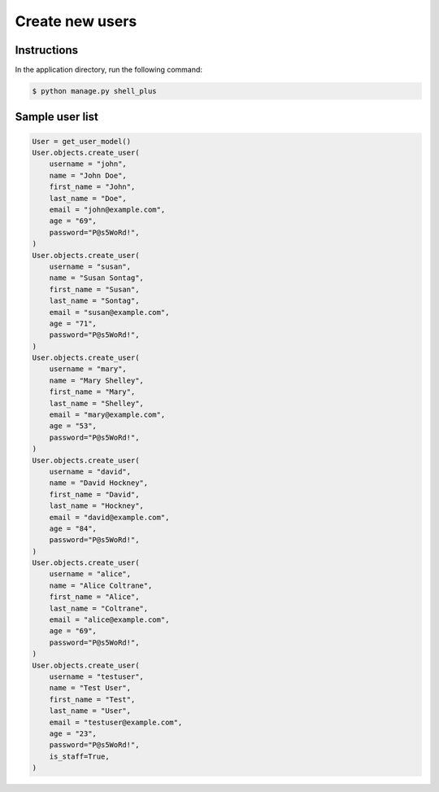 Create new users
================


Instructions
------------

In the application directory, run the following command:

.. code-block:: console

    $ python manage.py shell_plus

Sample user list
----------------

.. code-block:: console

    User = get_user_model()
    User.objects.create_user(
        username = "john",
        name = "John Doe",
        first_name = "John",
        last_name = "Doe",
        email = "john@example.com",
        age = "69",
        password="P@s5WoRd!",
    )
    User.objects.create_user(
        username = "susan",
        name = "Susan Sontag",
        first_name = "Susan",
        last_name = "Sontag",
        email = "susan@example.com",
        age = "71",
        password="P@s5WoRd!",
    )
    User.objects.create_user(
        username = "mary",
        name = "Mary Shelley",
        first_name = "Mary",
        last_name = "Shelley",
        email = "mary@example.com",
        age = "53",
        password="P@s5WoRd!",
    )
    User.objects.create_user(
        username = "david",
        name = "David Hockney",
        first_name = "David",
        last_name = "Hockney",
        email = "david@example.com",
        age = "84",
        password="P@s5WoRd!",
    )
    User.objects.create_user(
        username = "alice",
        name = "Alice Coltrane",
        first_name = "Alice",
        last_name = "Coltrane",
        email = "alice@example.com",
        age = "69",
        password="P@s5WoRd!",
    )
    User.objects.create_user(
        username = "testuser",
        name = "Test User",
        first_name = "Test",
        last_name = "User",
        email = "testuser@example.com",
        age = "23",
        password="P@s5WoRd!",
        is_staff=True,
    )
